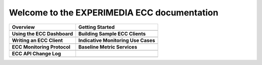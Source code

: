 
Welcome to the EXPERIMEDIA ECC documentation
============================================

+----------------------------------------------------------+-------------------------------------------------------+
| **Overview**                                             | **Getting Started**                                   |
+----------------------------------------------------------+-------------------------------------------------------+
| .. toctree::                                             | .. toctree::                                          |
|    :maxdepth: 2                                          |    :maxdepth: 2                                       |
|                                                          |                                                       |
|    mainContent/Overview                                  |    mainContent/Getting_started_with_the_ECC           |
|                                                          |                                                       |
+----------------------------------------------------------+-------------------------------------------------------+
| **Using the ECC Dashboard**                              |  **Building Sample ECC Clients**                      |
+----------------------------------------------------------+-------------------------------------------------------+
| .. toctree::                                             | .. toctree::                                          |
|    :maxdepth: 2                                          |    :maxdepth: 2                                       |
|                                                          |                                                       |
|    mainContent/Using_the_dashboard                       |    mainContent/Building_sample_ECC_clients            |
|                                                          |                                                       |
|                                                          |                                                       |
+----------------------------------------------------------+-------------------------------------------------------+
|  **Writing an ECC Client**                               | **Indicative Monitoring Use Cases**                   |
+----------------------------------------------------------+-------------------------------------------------------+
| .. toctree::                                             | .. toctree::                                          |
|    :maxdepth: 2                                          |    :maxdepth: 2                                       |
|                                                          |                                                       |
|    mainContent/Writing_an_ECC_client                     |    mainContent/Indicativemonitoring_use-cases         |
|                                                          |                                                       |
+----------------------------------------------------------+-------------------------------------------------------+
| **ECC Monitoring Protocol**                              | **Baseline Metric Services**                          |
+----------------------------------------------------------+-------------------------------------------------------+
| .. toctree::                                             | .. toctree::                                          |
|    :maxdepth: 2                                          |    :maxdepth: 2                                       |
|                                                          |                                                       |
|    mainContent/ECC_monitoring_protocol                   |    mainContent/Base_line_metric_services              |              
|                                                          |                                                       |
+----------------------------------------------------------+-------------------------------------------------------+
| **ECC API Change Log**                                   |                                                       |                                                       
+----------------------------------------------------------+-------------------------------------------------------+
| .. toctree::                                             |                                                       |                                                       
|    :maxdepth: 2                                          |                                                       |                                                       
|                                                          |                                                       |
|    mainContent/eccAPIChangeLog                           |                                                       |                          
|                                                          |                                                       |                                
|                                                          |                                                       |
+----------------------------------------------------------+-------------------------------------------------------+

